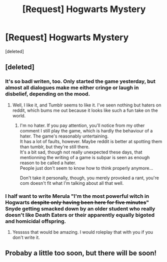 #+TITLE: [Request] Hogwarts Mystery

* [Request] Hogwarts Mystery
:PROPERTIES:
:Score: 5
:DateUnix: 1524892794.0
:DateShort: 2018-Apr-28
:FlairText: Request
:END:
[deleted]


** [deleted]
:PROPERTIES:
:Score: 19
:DateUnix: 1524921317.0
:DateShort: 2018-Apr-28
:END:

*** It's so badl writen, too. Only started the game yesterday, but almost all dialogues make me either cringe or laugh in disbelief, depending on the mood.
:PROPERTIES:
:Author: AnIndividualist
:Score: 8
:DateUnix: 1524931914.0
:DateShort: 2018-Apr-28
:END:

**** Well, I like it, and Tumblr seems to like it. I've seen nothing but haters on reddit, which bums me out because it looks like such a fun take on the world.
:PROPERTIES:
:Author: fantasyfinal
:Score: -1
:DateUnix: 1524934154.0
:DateShort: 2018-Apr-28
:END:

***** I'm no hater. If you pay attention, you'll notice from my other comment I still play the game, which is hardly the behaviour of a hater. The game's reasonably untertaining.\\
It has a lot of faults, however. Maybe reddit is better at spotting them than tumblr, but they're still there.\\
It's a bit sad, though not really unexpected these days, that mentionning the writing of a game is subpar is seen as enough reason to be called a hater.\\
People just don't seem to know how to think properly anymore...

Don't take it personally, though, you merely provoked a rant, you're com doesn't fit what I'm talking about all that well.
:PROPERTIES:
:Author: AnIndividualist
:Score: 11
:DateUnix: 1524934660.0
:DateShort: 2018-Apr-28
:END:


*** I half want to write Merula "I'm the most powerful witch in Hogwarts +despite only having been here for five minutes+" Snyde getting smacked down by an older student who really doesn't like Death Eaters or their apparently equally bigoted and homicidal offspring.
:PROPERTIES:
:Author: SerCoat
:Score: 6
:DateUnix: 1524944828.0
:DateShort: 2018-Apr-29
:END:

**** Yesssss that would be amazing. I would roleplay that with you if you don't write it.
:PROPERTIES:
:Author: fantasyfinal
:Score: 1
:DateUnix: 1524954879.0
:DateShort: 2018-Apr-29
:END:


** Probaby a little too soon, but there will be soon!
:PROPERTIES:
:Author: Achille-Talon
:Score: 3
:DateUnix: 1524906001.0
:DateShort: 2018-Apr-28
:END:
